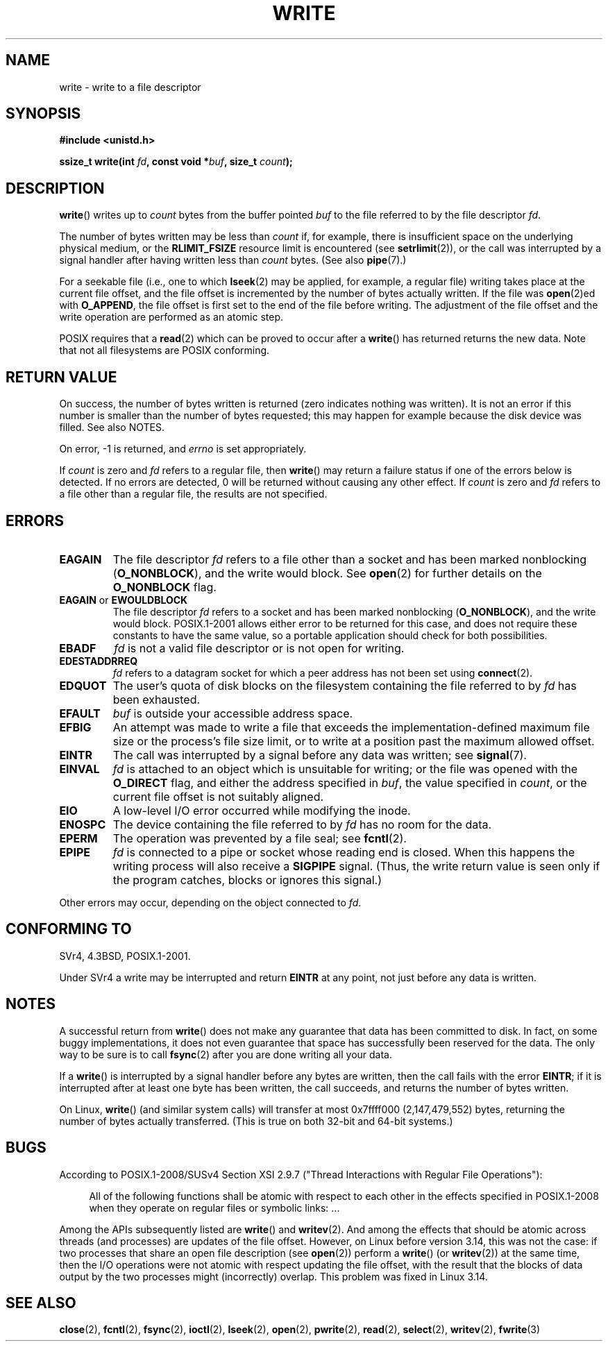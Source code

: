 .\" This manpage is Copyright (C) 1992 Drew Eckhardt;
.\"             and Copyright (C) 1993 Michael Haardt, Ian Jackson.
.\" and Copyright (C) 2007 Michael Kerrisk <mtk.manpages@gmail.com>
.\"
.\" %%%LICENSE_START(VERBATIM)
.\" Permission is granted to make and distribute verbatim copies of this
.\" manual provided the copyright notice and this permission notice are
.\" preserved on all copies.
.\"
.\" Permission is granted to copy and distribute modified versions of this
.\" manual under the conditions for verbatim copying, provided that the
.\" entire resulting derived work is distributed under the terms of a
.\" permission notice identical to this one.
.\"
.\" Since the Linux kernel and libraries are constantly changing, this
.\" manual page may be incorrect or out-of-date.  The author(s) assume no
.\" responsibility for errors or omissions, or for damages resulting from
.\" the use of the information contained herein.  The author(s) may not
.\" have taken the same level of care in the production of this manual,
.\" which is licensed free of charge, as they might when working
.\" professionally.
.\"
.\" Formatted or processed versions of this manual, if unaccompanied by
.\" the source, must acknowledge the copyright and authors of this work.
.\" %%%LICENSE_END
.\"
.\" Modified Sat Jul 24 13:35:59 1993 by Rik Faith <faith@cs.unc.edu>
.\" Modified Sun Nov 28 17:19:01 1993 by Rik Faith <faith@cs.unc.edu>
.\" Modified Sat Jan 13 12:58:08 1996 by Michael Haardt
.\"   <michael@cantor.informatik.rwth-aachen.de>
.\" Modified Sun Jul 21 18:59:33 1996 by Andries Brouwer <aeb@cwi.nl>
.\" 2001-12-13 added remark by Zack Weinberg
.\" 2007-06-18 mtk:
.\"    	Added details about seekable files and file offset.
.\"	Noted that write() may write less than 'count' bytes, and
.\"	gave some examples of why this might occur.
.\"	Noted what happens if write() is interrupted by a signal.
.\"
.TH WRITE 2 2015-01-22 "Linux" "Linux Programmer's Manual"
.SH NAME
write \- write to a file descriptor
.SH SYNOPSIS
.B #include <unistd.h>
.sp
.BI "ssize_t write(int " fd ", const void *" buf ", size_t " count );
.SH DESCRIPTION
.BR write ()
writes up to
.I count
bytes from the buffer pointed
.I buf
to the file referred to by the file descriptor
.IR fd .

The number of bytes written may be less than
.I count
if, for example,
there is insufficient space on the underlying physical medium, or the
.B RLIMIT_FSIZE
resource limit is encountered (see
.BR setrlimit (2)),
or the call was interrupted by a signal
handler after having written less than
.I count
bytes.
(See also
.BR pipe (7).)

For a seekable file (i.e., one to which
.BR lseek (2)
may be applied, for example, a regular file)
writing takes place at the current file offset,
and the file offset is incremented by
the number of bytes actually written.
If the file was
.BR open (2)ed
with
.BR O_APPEND ,
the file offset is first set to the end of the file before writing.
The adjustment of the file offset and the write operation
are performed as an atomic step.

POSIX requires that a
.BR read (2)
which can be proved to occur after a
.BR write ()
has returned returns the new data.
Note that not all filesystems are POSIX conforming.
.SH RETURN VALUE
On success, the number of bytes written is returned (zero indicates
nothing was written).
It is not an error if this number is smaller than the number of bytes
requested; this may happen for example because the disk device was filled.
See also NOTES.

On error, \-1 is returned, and \fIerrno\fP is set
appropriately.

If \fIcount\fP is zero and
.I fd
refers to a regular file, then
.BR write ()
may return a failure status if one of the errors below is detected.
If no errors are detected,
0 will be returned without causing any other effect.
If
\fIcount\fP is zero and
.I fd
refers to a file other than a regular file,
the results are not specified.
.SH ERRORS
.TP
.B EAGAIN
The file descriptor
.I fd
refers to a file other than a socket and has been marked nonblocking
.RB ( O_NONBLOCK ),
and the write would block.
See
.BR open (2)
for further details on the
.BR O_NONBLOCK
flag.
.TP
.BR EAGAIN " or " EWOULDBLOCK
.\" Actually EAGAIN on Linux
The file descriptor
.I fd
refers to a socket and has been marked nonblocking
.RB ( O_NONBLOCK ),
and the write would block.
POSIX.1-2001 allows either error to be returned for this case,
and does not require these constants to have the same value,
so a portable application should check for both possibilities.
.TP
.B EBADF
.I fd
is not a valid file descriptor or is not open for writing.
.TP
.B EDESTADDRREQ
.I fd
refers to a datagram socket for which a peer address has not been set using
.BR connect (2).
.TP
.B EDQUOT
The user's quota of disk blocks on the filesystem containing the file
referred to by
.I fd
has been exhausted.
.TP
.B EFAULT
.I buf
is outside your accessible address space.
.TP
.B EFBIG
An attempt was made to write a file that exceeds the implementation-defined
maximum file size or the process's file size limit,
or to write at a position past the maximum allowed offset.
.TP
.B EINTR
The call was interrupted by a signal before any data was written; see
.BR signal (7).
.TP
.B EINVAL
.I fd
is attached to an object which is unsuitable for writing;
or the file was opened with the
.B O_DIRECT
flag, and either the address specified in
.IR buf ,
the value specified in
.IR count ,
or the current file offset is not suitably aligned.
.TP
.B EIO
A low-level I/O error occurred while modifying the inode.
.TP
.B ENOSPC
The device containing the file referred to by
.I fd
has no room for the data.
.TP
.B EPERM
The operation was prevented by a file seal; see
.BR fcntl (2).
.TP
.B EPIPE
.I fd
is connected to a pipe or socket whose reading end is closed.
When this happens the writing process will also receive a
.B SIGPIPE
signal.
(Thus, the write return value is seen only if the program
catches, blocks or ignores this signal.)
.PP
Other errors may occur, depending on the object connected to
.IR fd .
.SH CONFORMING TO
SVr4, 4.3BSD, POSIX.1-2001.
.\" SVr4 documents additional error
.\" conditions EDEADLK, ENOLCK, ENOLNK, ENOSR, ENXIO, or ERANGE.

Under SVr4 a write may be interrupted and return
.B EINTR
at any point,
not just before any data is written.
.SH NOTES
A successful return from
.BR write ()
does not make any guarantee that data has been committed to disk.
In fact, on some buggy implementations, it does not even guarantee
that space has successfully been reserved for the data.
The only way to be sure is to call
.BR fsync (2)
after you are done writing all your data.

If a
.BR write ()
is interrupted by a signal handler before any bytes are written,
then the call fails with the error
.BR EINTR ;
if it is interrupted after at least one byte has been written,
the call succeeds, and returns the number of bytes written.

On Linux,
.BR write ()
(and similar system calls) will transfer at most
0x7ffff000 (2,147,479,552) bytes,
returning the number of bytes actually transferred.
.\" commit e28cc71572da38a5a12c1cfe4d7032017adccf69
(This is true on both 32-bit and 64-bit systems.)
.SH BUGS
According to POSIX.1-2008/SUSv4 Section XSI 2.9.7
("Thread Interactions with Regular File Operations"):

.RS 4
All of the following functions shall be atomic with respect to
each other in the effects specified in POSIX.1-2008 when they
operate on regular files or symbolic links: ...
.RE

Among the APIs subsequently listed are
.BR write ()
and
.BR writev (2).
And among the effects that should be atomic across threads (and processes)
are updates of the file offset.
However, on Linux before version 3.14,
this was not the case: if two processes that share
an open file description (see
.BR open (2))
perform a
.BR write ()
(or
.BR writev (2))
at the same time, then the I/O operations were not atomic
with respect updating the file offset,
with the result that the blocks of data output by the two processes
might (incorrectly) overlap.
This problem was fixed in Linux 3.14.
.\" http://thread.gmane.org/gmane.linux.kernel/1649458
.\"    From: Michael Kerrisk (man-pages <mtk.manpages <at> gmail.com>
.\"    Subject: Update of file offset on write() etc. is non-atomic with I/O
.\"    Date: 2014-02-17 15:41:37 GMT
.\"    Newsgroups: gmane.linux.kernel, gmane.linux.file-systems
.\" commit 9c225f2655e36a470c4f58dbbc99244c5fc7f2d4
.\"    Author: Linus Torvalds <torvalds@linux-foundation.org>
.\"    Date:   Mon Mar 3 09:36:58 2014 -0800
.\"
.\"        vfs: atomic f_pos accesses as per POSIX
.SH SEE ALSO
.BR close (2),
.BR fcntl (2),
.BR fsync (2),
.BR ioctl (2),
.BR lseek (2),
.BR open (2),
.BR pwrite (2),
.BR read (2),
.BR select (2),
.BR writev (2),
.BR fwrite (3)
